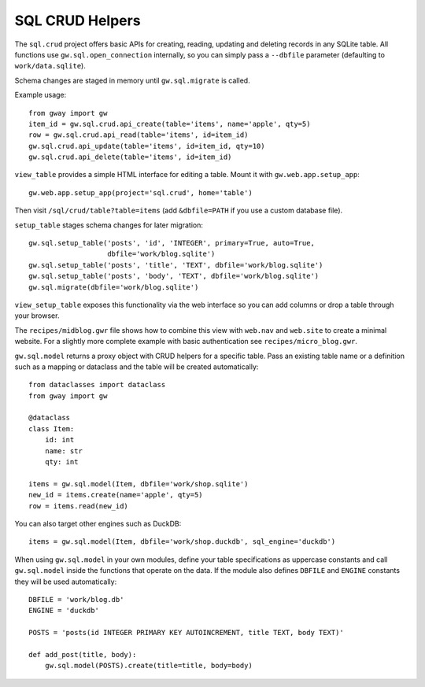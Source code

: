 SQL CRUD Helpers
----------------

The ``sql.crud`` project offers basic APIs for creating, reading,
updating and deleting records in any SQLite table. All functions use
``gw.sql.open_connection`` internally, so you can simply pass a
``--dbfile`` parameter (defaulting to ``work/data.sqlite``).

Schema changes are staged in memory until ``gw.sql.migrate`` is called.

Example usage::

    from gway import gw
    item_id = gw.sql.crud.api_create(table='items', name='apple', qty=5)
    row = gw.sql.crud.api_read(table='items', id=item_id)
    gw.sql.crud.api_update(table='items', id=item_id, qty=10)
    gw.sql.crud.api_delete(table='items', id=item_id)

``view_table`` provides a simple HTML interface for editing a table.
Mount it with ``gw.web.app.setup_app``::

    gw.web.app.setup_app(project='sql.crud', home='table')

Then visit ``/sql/crud/table?table=items`` (add ``&dbfile=PATH`` if you
use a custom database file).

``setup_table`` stages schema changes for later migration::

    gw.sql.setup_table('posts', 'id', 'INTEGER', primary=True, auto=True,
                       dbfile='work/blog.sqlite')
    gw.sql.setup_table('posts', 'title', 'TEXT', dbfile='work/blog.sqlite')
    gw.sql.setup_table('posts', 'body', 'TEXT', dbfile='work/blog.sqlite')
    gw.sql.migrate(dbfile='work/blog.sqlite')

``view_setup_table`` exposes this functionality via the web interface so you
can add columns or drop a table through your browser.

The ``recipes/midblog.gwr`` file shows how to combine this view with
``web.nav`` and ``web.site`` to create a minimal website.  For a slightly
more complete example with basic authentication see ``recipes/micro_blog.gwr``.

``gw.sql.model`` returns a proxy object with CRUD helpers for a specific
table. Pass an existing table name or a definition such as a mapping or
dataclass and the table will be created automatically::

    from dataclasses import dataclass
    from gway import gw

    @dataclass
    class Item:
        id: int
        name: str
        qty: int

    items = gw.sql.model(Item, dbfile='work/shop.sqlite')
    new_id = items.create(name='apple', qty=5)
    row = items.read(new_id)

You can also target other engines such as DuckDB::

    items = gw.sql.model(Item, dbfile='work/shop.duckdb', sql_engine='duckdb')

When using ``gw.sql.model`` in your own modules, define your table
specifications as uppercase constants and call ``gw.sql.model`` inside the
functions that operate on the data.  If the module also defines ``DBFILE`` and
``ENGINE`` constants they will be used automatically::

    DBFILE = 'work/blog.db'
    ENGINE = 'duckdb'

    POSTS = 'posts(id INTEGER PRIMARY KEY AUTOINCREMENT, title TEXT, body TEXT)'

    def add_post(title, body):
        gw.sql.model(POSTS).create(title=title, body=body)

